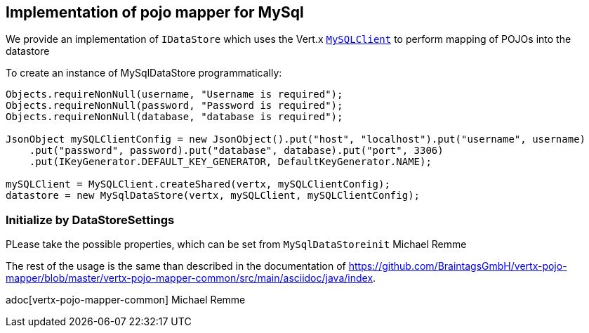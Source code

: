 == Implementation of pojo mapper for MySql

We provide an implementation of `IDataStore` which uses the Vert.x
`link:../../jsdoc/module-vertx-mysql-postgresql-js_my_sql_client-MySQLClient.html[MySQLClient]` to perform mapping of POJOs into the datastore

To create an instance of MySqlDataStore programmatically:

[source,java]
----
Objects.requireNonNull(username, "Username is required");
Objects.requireNonNull(password, "Password is required");
Objects.requireNonNull(database, "database is required");

JsonObject mySQLClientConfig = new JsonObject().put("host", "localhost").put("username", username)
    .put("password", password).put("database", database).put("port", 3306)
    .put(IKeyGenerator.DEFAULT_KEY_GENERATOR, DefaultKeyGenerator.NAME);

mySQLClient = MySQLClient.createShared(vertx, mySQLClientConfig);
datastore = new MySqlDataStore(vertx, mySQLClient, mySQLClientConfig);
----

=== Initialize by DataStoreSettings
PLease take the possible properties, which can be set from
`MySqlDataStoreinit`
Michael Remme


The rest of the usage is the same than described in the documentation of
https://github.com/BraintagsGmbH/vertx-pojo-mapper/blob/master/vertx-pojo-mapper-common/src/main/asciidoc/java/index.

adoc[vertx-pojo-mapper-common]
Michael Remme